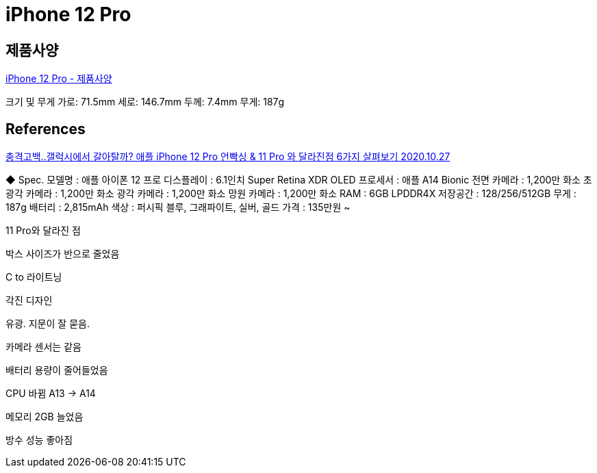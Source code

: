= iPhone 12 Pro

== 제품사양
https://support.apple.com/kb/SP831?viewlocale=ko_KR&locale=ko_KR[iPhone 12 Pro - 제품사양]


크기 및 무게
가로: 71.5mm
세로: 146.7mm
두께: 7.4mm
무게: 187g

== References
https://www.youtube.com/watch?v=5zgi0e88Jhs[충격고백..갤럭시에서 갈아탈까? 애플 iPhone 12 Pro 언빡싱 & 11 Pro 와 달라진점 6가지 살펴보기 2020.10.27]

◆ Spec.
모델명 : 애플 아이폰 12 프로
디스플레이 : 6.1인치 Super Retina XDR OLED
프로세서 : 애플 A14 Bionic
전면 카메라 : 1,200만 화소
초광각 카메라 : 1,200만 화소
광각 카메라 : 1,200만 화소
망원 카메라 : 1,200만 화소
RAM : 6GB LPDDR4X
저장공간 : 128/256/512GB
무게 : 187g
배터리 : 2,815mAh
색상 : 퍼시픽 블루, 그래파이트, 실버, 골드
가격 : 135만원 ~

11 Pro와 달라진 점

박스 사이즈가 반으로 줄었음

C to 라이트닝

각진 디자인

유광. 지문이 잘 묻음.

카메라 센서는 같음

배터리 용량이 줄어들었음

CPU 바뀜 A13 -> A14

메모리 2GB 늘었음

방수 성능 좋아짐

